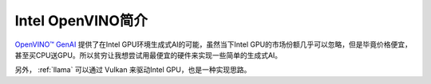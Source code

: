 .. _intro_openvino:

=========================
Intel OpenVINO简介
=========================

`OpenVINO™ GenAI <https://github.com/openvinotoolkit/openvino.genai>`_ 提供了在Intel GPU环境生成式AI的可能，虽然当下Intel GPU的市场份额几乎可以忽略，但是毕竟价格便宜，甚至买CPU送GPU。所以贫穷让我想尝试用最便宜的硬件来实现一些简单的生成式AI。

另外， :ref:`llama` 可以通过 Vulkan 来驱动Intel GPU，也是一种实现思路。

